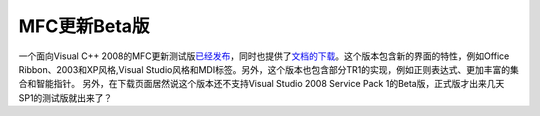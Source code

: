 .. meta::
   :description: 一个面向Visual C++ 2008的MFC更新测试版已经发布，同时也提供了文档的下载。这个版本包含新的界面的特性，例如Office Ribbon、2003和XP风格,Visual Studio风格和MDI标签。另外，这个版本也包含部分TR1的实现，例如正则表达式、更加丰富的集合和智能指针。 另外，在下载页面居然说这

MFC更新Beta版
=========================================
.. post:: 8, Jan, 2008
   :tags: C#,Microsoft Foundation Class Library,Service pack
   :category: Microsoft,Visual C++,Visual Studio
   :author: me
   :nocomments:

.. container:: bvMsg
   :name: msgcns!1BE894DEAF296E0A!780

   一个面向Visual C++
   2008的MFC更新测试版\ `已经发布 <http://blogs.msdn.com/vcblog/archive/2008/01/07/mfc-beta-now-available.aspx>`__\ ，同时也提供了\ `文档的下载 <http://www.microsoft.com/downloads/details.aspx?familyid=0D805D4E-2DC2-47C7-8818-A9F59DE4CD9B&displaylang=en>`__\ 。这个版本包含新的界面的特性，例如Office
   Ribbon、2003和XP风格,Visual
   Studio风格和MDI标签。另外，这个版本也包含部分TR1的实现，例如正则表达式、更加丰富的集合和智能指针。
   另外，在下载页面居然说这个版本还不支持Visual Studio 2008 Service Pack
   1的Beta版，正式版才出来几天SP1的测试版就出来了？

